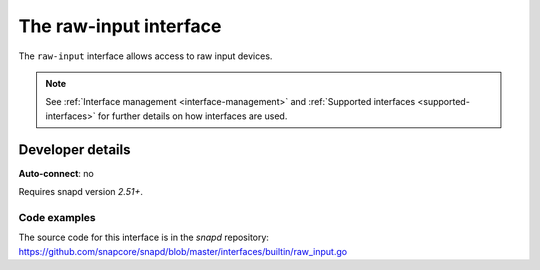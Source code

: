 .. 25493.md

.. _the-raw-input-interface:

The raw-input interface
=======================

The ``raw-input`` interface allows access to raw input devices.

.. note::

   See :ref:`Interface management <interface-management>` and :ref:`Supported interfaces <supported-interfaces>` for further details on how interfaces are used.


Developer details
-----------------

**Auto-connect**: no

Requires snapd version *2.51+*.


Code examples
~~~~~~~~~~~~~

The source code for this interface is in the *snapd* repository: https://github.com/snapcore/snapd/blob/master/interfaces/builtin/raw_input.go
